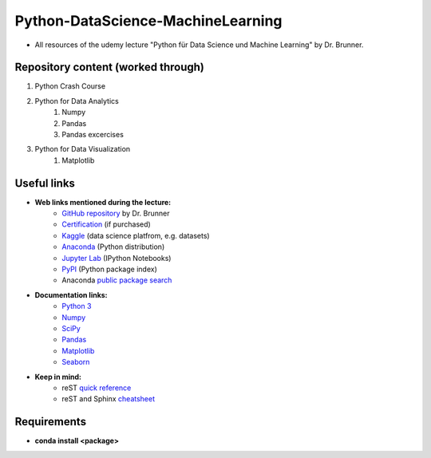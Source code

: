 **********************************
Python-DataScience-MachineLearning
**********************************

* All resources of the udemy lecture "Python für Data Science und Machine Learning" by Dr. Brunner.

Repository content (worked through)
===================================

1. Python Crash Course
2. Python for Data Analytics
	1. Numpy
	2. Pandas
	3. Pandas excercises
3. Python for Data Visualization
	1. Matplotlib

Useful links
============

* **Web links mentioned during the lecture:**
	* `GitHub repository <https://github.com/datamics/Python-DataScience-MachineLearning>`_ by Dr. Brunner
	* `Certification <https://support.udemy.com/hc/de/articles/229603868-Abschlussbescheinigung>`_ (if purchased)
	* `Kaggle <https://www.kaggle.com/>`_ (data science platfrom, e.g. datasets)
	* `Anaconda <https://www.anaconda.com/distribution/>`_ (Python distribution)
	* `Jupyter Lab <https://jupyter.org/>`_ (IPython Notebooks)
	* `PyPI <https://pypi.org/>`_ (Python package index)
	* Anaconda `public package search <https://anaconda.org/search>`_

* **Documentation links:**
	* `Python 3 <https://docs.python.org/3/>`_
	* `Numpy <https://docs.scipy.org/doc/numpy/reference/index.html>`_
	* `SciPy <https://docs.scipy.org/doc/scipy/reference/>`_
	* `Pandas <http://pandas.pydata.org/pandas-docs/stable/>`_
	* `Matplotlib <https://matplotlib.org/contents.html>`_
	* `Seaborn <http://seaborn.pydata.org/>`_

* **Keep in mind:**
	* reST `quick reference <http://docutils.sourceforge.net/docs/user/rst/quickref.html>`_
	* reST and Sphinx `cheatsheet <https://thomas-cokelaer.info/tutorials/sphinx/rest_syntax.html>`_

Requirements
============

* **conda install <package>**
.. raw:: txt
   :file: requirements.txt
